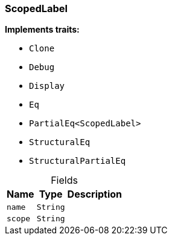 [#_struct_ScopedLabel]
=== ScopedLabel

*Implements traits:*

* `Clone`
* `Debug`
* `Display`
* `Eq`
* `PartialEq<ScopedLabel>`
* `StructuralEq`
* `StructuralPartialEq`

[caption=""]
.Fields
// tag::properties[]
[cols="~,~,~"]
[options="header"]
|===
|Name |Type |Description
a| `name` a| `String` a| 
a| `scope` a| `String` a| 
|===
// end::properties[]


